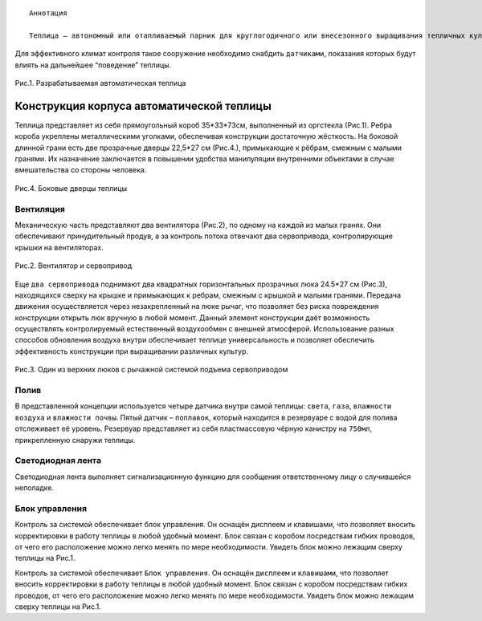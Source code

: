 
:: 

   Аннотация
   
   Теплица – автономный или отапливаемый парник для круглогодичного или внесезонного выращивания тепличных культур и рассады, представляющий собой сооружение защищенного грунта со светопроницаемым куполом. В теплице образуется постоянная атмосфера с, по возможности, настраиваемыми параметрами внутренней среды. На здоровье растений в значительной мере влияют многие факторы, как например: ``влажность воздуха``, ``кислотность``, ``влажность и солевой баланс почвы``, ``содержание кислорода``, ``диоксида углерода в атмосфере``, ``интенсивность солнечного излучения`` и тп. Часто за этим всем приходится следить человеку, однако, большую часть работы может взять на себя автоматизированная система.


Для эффективного климат контроля такое сооружение необходимо снабдить ``датчиками``, показания которых будут влиять на дальнейшее “поведение” теплицы. 

.. figure:: images/1.png
       :width: 60%
       :align: center
       :alt: Разрабатываемая автоматическая теплица 

       Рис.1. Разрабатываемая автоматическая теплица 

Конструкция корпуса автоматической теплицы
==========================================

Теплица представляет из себя прямоугольный короб 35*33*73см, выполненный из оргстекла (Рис.1). 
Ребра короба укреплены металлическими уголками, обеспечивая конструкции достаточную жёсткость.
На боковой длинной грани есть две прозрачные дверцы 22,5*27 см (Рис.4.), примыкающие к рёбрам, смежным с малыми гранями. Их назначение заключается в повышении удобства манипуляции внутренними объектами в случае вмешательства со стороны человека.

.. figure:: images/4.png
       :width: 60%
       :align: center
       :alt: Боковые дверцы теплицы  
       
       Рис.4. Боковые дверцы теплицы   


Вентиляция
----------

Механическую часть представляют два вентилятора (Рис.2), по одному на каждой из малых гранях. Они обеспечивают принудительный продув, а за контроль потока отвечают два сервопривода, контролирующие крышки на вентиляторах. 

.. figure:: images/2.png
       :width: 60%
       :align: center
       :alt: Вентилятор и сервопривод

       Рис.2. Вентилятор и сервопривод


Еще ``два сервопривода`` поднимают два квадратных горизонтальных прозрачных люка 24.5*27 см (Рис.3), находящихся сверху на крышке и примыкающих к ребрам, смежным с крышкой и малыми гранями. Передача движения осуществляется через незакрепленный на люке рычаг, что позволяет без риска повреждения конструкции открыть люк вручную в любой момент. Данный элемент конструкции даёт возможность осуществлять контролируемый естественный воздухообмен с внешней атмосферой.
Использование разных способов обновления воздуха внутри обеспечивает теплице универсальность и позволяет обеспечить эффективность конструкции при выращивании различных культур.

.. figure:: images/3.png
       :width: 60%
       :align: center
       :alt: Один из верхних люков с рычажной системой подъема сервоприводом

       Рис.3. Один из верхних люков с рычажной системой подъема сервоприводом


Полив
-----

В представленной концепции используется четыре датчика внутри самой теплицы: ``света``, ``газа``, ``влажности воздуха`` и ``влажности почвы``. Пятый датчик – ``поплавок``, который находится в резервуаре с водой для полива отслеживает её уровень. Резервуар представляет из себя пластмассовую чёрную канистру на ``750мл``, прикрепленную снаружи теплицы.

Светодиодная лента
------------------

Светодиодная лента выполняет сигнализационную функцию для сообщения ответственному лицу о случившейся неполадке. 

Блок управления
---------------

Контроль за системой обеспечивает блок управления.  Он оснащён дисплеем и клавишами, что позволяет вносить корректировки в работу теплицы в любой удобный момент. Блок связан с коробом посредствам гибких проводов, от чего его расположение можно легко менять по мере необходимости. Увидеть блок можно лежащим сверху теплицы на Рис.1.


Контроль за системой обеспечивает ``Блок управления``.  Он оснащён ``дисплеем`` и ``клавишами``, что позволяет вносить корректировки в работу теплицы в любой удобный момент. Блок связан с коробом посредствам гибких проводов, от чего его расположение можно легко менять по мере необходимости. Увидеть блок можно лежащим сверху теплицы на Рис.1.
